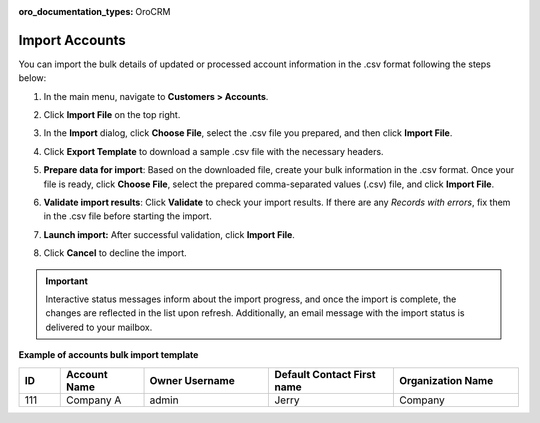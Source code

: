 :oro_documentation_types: OroCRM

.. _mc-customers-accounts-import:
.. _import-accounts:

Import Accounts
===============

You can import the bulk details of updated or processed account information in the .csv format following the steps below:

1. In the main menu, navigate to |menu|.
2. Click **Import File** on the top right.
3. In the **Import** dialog, click **Choose File**, select the .csv file you prepared, and then click **Import File**.

   |image|

4. Click **Export Template** to download a sample .csv file with the necessary headers.
5. **Prepare data for import**: Based on the downloaded file, create your bulk information in the .csv format. Once your file is ready, click **Choose File**, select the prepared comma-separated values (.csv) file, and click **Import File**.
6. **Validate import results**: Click **Validate** to check your import results. If there are any *Records with errors*, fix them in the .csv file before starting the import.
7. **Launch import:** After successful validation, click **Import File**.
8. Click **Cancel** to decline the import.

.. important:: Interactive status messages inform about the import progress, and once the import is complete, the changes are reflected in the list upon refresh. Additionally, an email message with the import status is delivered to your mailbox.

**Example of accounts bulk import template**

.. container:: scroll-table

   .. csv-table::
      :header: "ID","Account Name","Owner Username","Default Contact First name","Organization Name"
      :widths: 5, 10, 15, 15, 15

      111, "Company A", "admin", "Jerry", "Company"


.. |imported_information| replace:: account information

.. |menu| replace:: **Customers > Accounts**

.. |item| replace:: account

.. |image| image:: /user/img/customers/accounts/import_accounts.png
